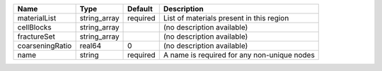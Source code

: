 

=============== ============ ======== =========================================== 
Name            Type         Default  Description                                 
=============== ============ ======== =========================================== 
materialList    string_array required List of materials present in this region    
cellBlocks      string_array          (no description available)                  
fractureSet     string_array          (no description available)                  
coarseningRatio real64       0        (no description available)                  
name            string       required A name is required for any non-unique nodes 
=============== ============ ======== =========================================== 


